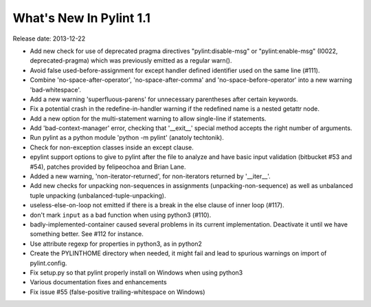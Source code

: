 **************************
  What's New In Pylint 1.1
**************************

Release date: 2013-12-22

* Add new check for use of deprecated pragma directives "pylint:disable-msg"
  or "pylint:enable-msg" (I0022, deprecated-pragma) which was previously
  emitted as a regular warn().

* Avoid false used-before-assignment for except handler defined
  identifier used on the same line (#111).

* Combine 'no-space-after-operator', 'no-space-after-comma' and
  'no-space-before-operator' into a new warning 'bad-whitespace'.

* Add a new warning 'superfluous-parens' for unnecessary
  parentheses after certain keywords.

* Fix a potential crash in the redefine-in-handler warning
  if the redefined name is a nested getattr node.

* Add a new option for the multi-statement warning to
  allow single-line if statements.

* Add 'bad-context-manager' error, checking that '__exit__'
  special method accepts the right number of arguments.

* Run pylint as a python module 'python -m pylint' (anatoly techtonik).

* Check for non-exception classes inside an except clause.

* epylint support options to give to pylint after the file to analyze and
  have basic input validation (bitbucket #53 and #54), patches provided by
  felipeochoa and Brian Lane.

* Added a new warning, 'non-iterator-returned', for non-iterators
  returned by '__iter__'.

* Add new checks for unpacking non-sequences in assignments
  (unpacking-non-sequence) as well as unbalanced tuple unpacking
  (unbalanced-tuple-unpacking).

* useless-else-on-loop not emitted if there is a break in the
  else clause of inner loop (#117).

* don't mark ``input`` as a bad function when using python3 (#110).

* badly-implemented-container caused several problems in its
  current implementation. Deactivate it until we have something
  better. See #112 for instance.

* Use attribute regexp for properties in python3, as in python2

* Create the PYLINTHOME directory when needed, it might fail and lead to
  spurious warnings on import of pylint.config.

* Fix setup.py so that pylint properly install on Windows when using python3

* Various documentation fixes and enhancements

* Fix issue #55 (false-positive trailing-whitespace on Windows)
